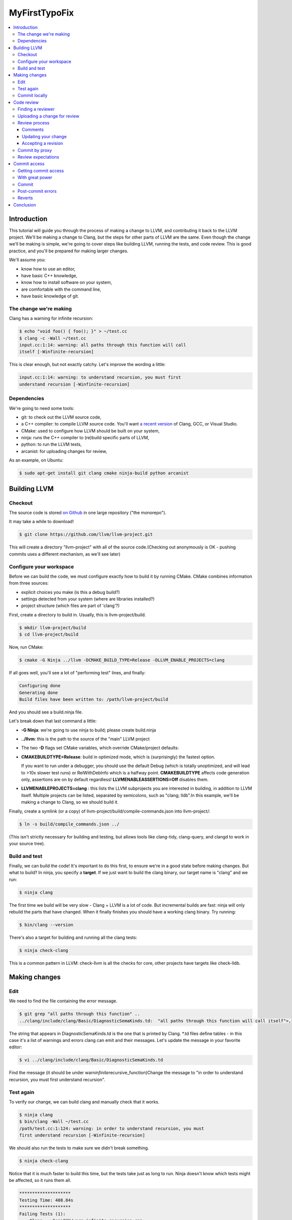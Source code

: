 ==============
MyFirstTypoFix
==============

.. contents::
   :local:

Introduction
============

This tutorial will guide you through the process of making a change to
LLVM, and contributing it back to the LLVM project. We'll be making a
change to Clang, but the steps for other parts of LLVM are the same.
Even though the change we'll be making is simple, we're going to cover
steps like building LLVM, running the tests, and code review. This is
good practice, and you'll be prepared for making larger changes.

We'll assume you:

-  know how to use an editor,

-  have basic C++ knowledge,

-  know how to install software on your system,

-  are comfortable with the command line,

-  have basic knowledge of git.


The change we're making
-----------------------

Clang has a warning for infinite recursion:

.. code:: console

   $ echo "void foo() { foo(); }" > ~/test.cc
   $ clang -c -Wall ~/test.cc
   input.cc:1:14: warning: all paths through this function will call
   itself [-Winfinite-recursion]

This is clear enough, but not exactly catchy. Let's improve the wording
a little:

.. code:: console

   input.cc:1:14: warning: to understand recursion, you must first
   understand recursion [-Winfinite-recursion]


Dependencies
------------

We're going to need some tools:

-  git: to check out the LLVM source code,

-  a C++ compiler: to compile LLVM source code. You'll want `a recent
   version <https://llvm.org/docs/GettingStarted.html#host-c-toolchain-both-compiler-and-standard-library>`__
   of Clang, GCC, or Visual Studio.

-  CMake: used to configure how LLVM should be built on your system,

-  ninja: runs the C++ compiler to (re)build specific parts of LLVM,

-  python: to run the LLVM tests,

-  arcanist: for uploading changes for review,

As an example, on Ubuntu:

.. code:: console

   $ sudo apt-get install git clang cmake ninja-build python arcanist


Building LLVM
=============


Checkout
--------

The source code is stored `on
Github <https://github.com/llvm/llvm-project>`__ in one large repository
("the monorepo").

It may take a while to download!

.. code:: console

   $ git clone https://github.com/llvm/llvm-project.git

This will create a directory "llvm-project" with all of the source
code.(Checking out anonymously is OK - pushing commits uses a different
mechanism, as we'll see later)

Configure your workspace
------------------------

Before we can build the code, we must configure exactly how to build it
by running CMake. CMake combines information from three sources:

-  explicit choices you make (is this a debug build?)

-  settings detected from your system (where are libraries installed?)

-  project structure (which files are part of 'clang'?)

First, create a directory to build in. Usually, this is
llvm-project/build.

.. code:: console

   $ mkdir llvm-project/build
   $ cd llvm-project/build

Now, run CMake:

.. code:: console

   $ cmake -G Ninja ../llvm -DCMAKE_BUILD_TYPE=Release -DLLVM_ENABLE_PROJECTS=clang

If all goes well, you'll see a lot of "performing test" lines, and
finally:

.. code:: console

   Configuring done
   Generating done
   Build files have been written to: /path/llvm-project/build

And you should see a build.ninja file.

Let's break down that last command a little:

-  **-G Ninja**: we're going to use ninja to build; please create
   build.ninja

-  **../llvm**: this is the path to the source of the "main" LLVM
   project

-  The two **-D** flags set CMake variables, which override
   CMake/project defaults:

-  **CMAKE\ BUILD\ TYPE=Release**: build in optimized mode, which is
   (surprisingly) the fastest option.

   If you want to run under a debugger, you should use the default Debug
   (which is totally unoptimized, and will lead to >10x slower test
   runs) or RelWithDebInfo which is a halfway point.
   **CMAKE\ BUILD\ TYPE** affects code generation only, assertions are
   on by default regardless! **LLVM\ ENABLE\ ASSERTIONS=Off** disables
   them.

-  **LLVM\ ENABLE\ PROJECTS=clang** : this lists the LLVM subprojects
   you are interested in building, in addition to LLVM itself. Multiple
   projects can be listed, separated by semicolons, such as "clang;
   lldb".In this example, we'll be making a change to Clang, so we
   should build it.

Finally, create a symlink (or a copy) of
llvm-project/build/compile-commands.json into llvm-project/:

.. code:: console

   $ ln -s build/compile_commands.json ../

(This isn't strictly necessary for building and testing, but allows
tools like clang-tidy, clang-query, and clangd to work in your source
tree).


Build and test
--------------

Finally, we can build the code! It's important to do this first, to
ensure we're in a good state before making changes. But what to build?
In ninja, you specify a **target**. If we just want to build the clang
binary, our target name is "clang" and we run:

.. code:: console

   $ ninja clang

The first time we build will be very slow - Clang + LLVM is a lot of
code. But incremental builds are fast: ninja will only rebuild the parts
that have changed. When it finally finishes you should have a working
clang binary. Try running:

.. code:: console

   $ bin/clang --version

There's also a target for building and running all the clang tests:

.. code:: console

   $ ninja check-clang

This is a common pattern in LLVM: check-llvm is all the checks for core,
other projects have targets like check-lldb.


Making changes
==============


Edit
----

We need to find the file containing the error message.

.. code:: console

   $ git grep "all paths through this function" ..
   ../clang/include/clang/Basic/DiagnosticSemaKinds.td:  "all paths through this function will call itself">,

The string that appears in DiagnosticSemaKinds.td is the one that is
printed by Clang. \*.td files define tables - in this case it's a list
of warnings and errors clang can emit and their messages. Let's update
the message in your favorite editor:

.. code:: console

   $ vi ../clang/include/clang/Basic/DiagnosticSemaKinds.td

Find the message (it should be under
warn\ *infinite*\ recursive_function)Change the message to "in order to
understand recursion, you must first understand recursion".


Test again
----------

To verify our change, we can build clang and manually check that it
works.

.. code:: console

   $ ninja clang
   $ bin/clang -Wall ~/test.cc
   /path/test.cc:1:124: warning: in order to understand recursion, you must
   first understand recursion [-Winfinite-recursion]

We should also run the tests to make sure we didn't break something.

.. code:: console

   $ ninja check-clang

Notice that it is much faster to build this time, but the tests take
just as long to run. Ninja doesn't know which tests might be affected,
so it runs them all.

.. code:: console

   ********************
   Testing Time: 408.84s
   ********************
   Failing Tests (1):
       Clang :: SemaCXX/warn-infinite-recursion.cpp

Well, that makes sense… and the test output suggests it's looking for
the old string "call itself" and finding our new message instead.
Note that more tests may fail in a similar way as new tests are
added time to time.

Let's fix it by updating the expectation in the test.

.. code:: console

   $ vi ../clang/test/SemaCXX/warn-infinite-recursion.cpp

Everywhere we see `// expected-warning{{call itself}}` (or something similar
from the original warning text), let's replace it with
`// expected-warning{{to understand recursion}}`.

Now we could run **all** the tests again, but this is a slow way to
iterate on a change! Instead, let's find a way to re-run just the
specific test. There are two main types of tests in LLVM:

-  **lit tests** (e.g. SemaCXX/warn-infinite-recursion.cpp).

These are fancy shell scripts that run command-line tools and verify the
output. They live in files like
clang/**test**/FixIt/dereference-addressof.c. Re-run like this:

.. code:: console

   $ bin/llvm-lit -v ../clang/test/SemaCXX/warn-infinite-recursion.cpp

-  **unit tests** (e.g. ToolingTests/ReplacementTest.CanDeleteAllText)

These are C++ programs that call LLVM functions and verify the results.
They live in suites like ToolingTests. Re-run like this:

.. code:: console

   $ ninja ToolingTests && tools/clang/unittests/Tooling/ToolingTests
   --gtest_filter=ReplacementTest.CanDeleteAllText


Commit locally
--------------

We'll save the change to a local git branch. This lets us work on other
things while the change is being reviewed. Changes should have a
description, to explain to reviewers and future readers of the code why
the change was made.

.. code:: console

   $ git checkout -b myfirstpatch
   $ git commit -am "[Diagnostic] Clarify -Winfinite-recursion message"

Now we're ready to send this change out into the world! By the way,
There is an unwritten convention of using tag for your commit. Tags
usually represent modules that you intend to modify. If you don't know
the tags for your modules, you can look at the commit history :
https://github.com/llvm/llvm-project/commits/main.


Code review
===========


Finding a reviewer
------------------

Changes can be reviewed by anyone in the LLVM community who has commit
access.For larger and more complicated changes, it's important that the
reviewer has experience with the area of LLVM and knows the design goals
well. The author of a change will often assign a specific reviewer (git
blame and git log can be useful to find one).

As our change is fairly simple, we'll add the cfe-commits mailing list
as a subscriber; anyone who works on clang can likely pick up the
review. (For changes outside clang, llvm-commits is the usual list. See
`http://lists.llvm.org/ <http://lists.llvm.org/mailman/listinfo>`__ for
all the \*-commits mailing lists).


Uploading a change for review
-----------------------------

LLVM code reviews happen at https://reviews.llvm.org. The web interface
is called Phabricator, and the code review part is Differential. You
should create a user account there for reviews (click "Log In" and then
"Register new account").

Now you can upload your change for review:

.. code:: console

   $ arc diff HEAD^

This creates a review for your change, comparing your current commit
with the previous commit. You will be prompted to fill in the review
details. Your commit message is already there, so just add cfe-commits
under the "subscribers" section. It should print a code review URL:
https://reviews.llvm.org/D58291 You can always find your active reviews
on Phabricator under "My activity".


Review process
--------------

When you upload a change for review, an email is sent to you, the
cfe-commits list, and anyone else subscribed to these kinds of changes.
Within a few days, someone should start the review. They may add
themselves as a reviewer, or simply start leaving comments. You'll get
another email any time the review is updated. The details are in the
`https://llvm.org/docs/CodeReview/ <https://llvm.org/docs/CodeReview.html>`__.


Comments
~~~~~~~~

The reviewer can leave comments on the change, and you can reply. Some
comments are attached to specific lines, and appear interleaved with the
code. You can either reply to these, or address them and mark them as
"done". Note that in-line replies are **not** sent straight away! They
become "draft" comments and you must click "Submit" at the bottom of the
page.


Updating your change
~~~~~~~~~~~~~~~~~~~~

If you make changes in response to a reviewer's comments, simply run

.. code:: console

   $ arc diff

again to update the change and notify the reviewer. Typically this is a
good time to send any draft comments as well.


Accepting a revision
~~~~~~~~~~~~~~~~~~~~

When the reviewer is happy with the change, they will **Accept** the
revision. They may leave some more minor comments that you should
address, but at this point the review is complete. It's time to get it
committed!


Commit by proxy
---------------

As this is your first change, you won't have access to commit it
yourself yet. The reviewer **doesn't know this**, so you need to tell
them! Leave a message on the review like:

   Thanks @somellvmdev. I don't have commit access, can you land this
   patch for me? Please use "My Name my@email" to commit the change.

The review will be updated when the change is committed.


Review expectations
-------------------

In order to make LLVM a long-term sustainable effort, code needs to be
maintainable and well tested. Code reviews help to achieve that goal.
Especially for new contributors, that often means many rounds of reviews
and push-back on design decisions that do not fit well within the
overall architecture of the project.

For your first patches, this means:

-  be kind, and expect reviewers to be kind in return - LLVM has a `Code
   of Conduct <https://llvm.org/docs/CodeOfConduct.html>`__;

-  be patient - understanding how a new feature fits into the
   architecture of the project is often a time consuming effort, and
   people have to juggle this with other responsibilities in their
   lives; **ping the review once a week** when there is no response;

-  if you can't agree, generally the best way is to do what the reviewer
   asks; we optimize for readability of the code, which the reviewer is
   in a better position to judge; if this feels like it's not the right
   option, you can contact the cfe-dev mailing list to get more feedback
   on the direction;


Commit access
=============

Once you've contributed a handful of patches to LLVM, start to think
about getting commit access yourself. It's probably a good idea if:

-  you've landed 3-5 patches of larger scope than "fix a typo"

-  you'd be willing to review changes that are closely related to yours

-  you'd like to keep contributing to LLVM.


Getting commit access
---------------------

LLVM uses Git for committing changes. The details are in the `developer
policy
document <https://llvm.org/docs/DeveloperPolicy.html#obtaining-commit-access>`__.


With great power
----------------

Actually, this would be a great time to read the rest of the `developer
policy <https://llvm.org/docs/DeveloperPolicy.html>`__, too. At minimum,
you need to be subscribed to the relevant commits list before landing
changes (e.g. llvm-commits@lists.llvm.org), as discussion often happens
there if a new patch causes problems.


Commit
------

Let's say you have a change on a local git branch, reviewed and ready to
commit. Things to do first:

-  if you used multiple fine-grained commits locally, squash them into a
   single commit. LLVM prefers commits to match the code that was
   reviewed. (If you created one commit and then used "arc diff", you're
   fine)

-  rebase your patch against the latest LLVM code. LLVM uses a linear
   history, so everything should be based on an up-to-date origin/main.

.. code:: console

   $ git pull --rebase https://github.com/llvm/llvm-project.git main

-  ensure the patch looks correct.

.. code:: console

   $ git show

-  run the tests one last time, for good luck

At this point git show should show a single commit on top of
origin/main.

Now you can push your commit with

.. code:: console

   $ git push https://github.com/llvm/llvm-project.git HEAD:main

You should see your change `on
GitHub <https://github.com/llvm/llvm-project/commits/main>`__ within
minutes.


Post-commit errors
------------------

Once your change is submitted it will be picked up by automated build
bots that will build and test your patch in a variety of configurations.

You can see all configurations and their current state in a waterfall
view at http://lab.llvm.org/buildbot/#/waterfall. The waterfall view is good
to get a general overview over the tested configurations and to see
which configuration have been broken for a while.

The console view at http://lab.llvm.org/buildbot/#/console helps to get a
better understanding of the build results of a specific patch. If you
want to follow along how your change is affecting the build bots, **this
should be the first place to look at** - the colored bubbles correspond
to projects in the waterfall.

If you see a broken build, do not despair - some build bots are
continuously broken; if your change broke the build, you will see a red
bubble in the console view, while an already broken build will show an
orange bubble. Of course, even when the build was already broken, a new
change might introduce a hidden new failure.

| When you want to see more details how a specific build is broken,
  click the red bubble.
| If post-commit error logs confuse you, do not worry too much -
  everybody on the project is aware that this is a bit unwieldy, so
  expect people to jump in and help you understand what's going on!

buildbots, overview of bots, getting error logs.


Reverts
-------

if in doubt, revert and re-land.


Conclusion
==========

llvm is a land of contrasts.
